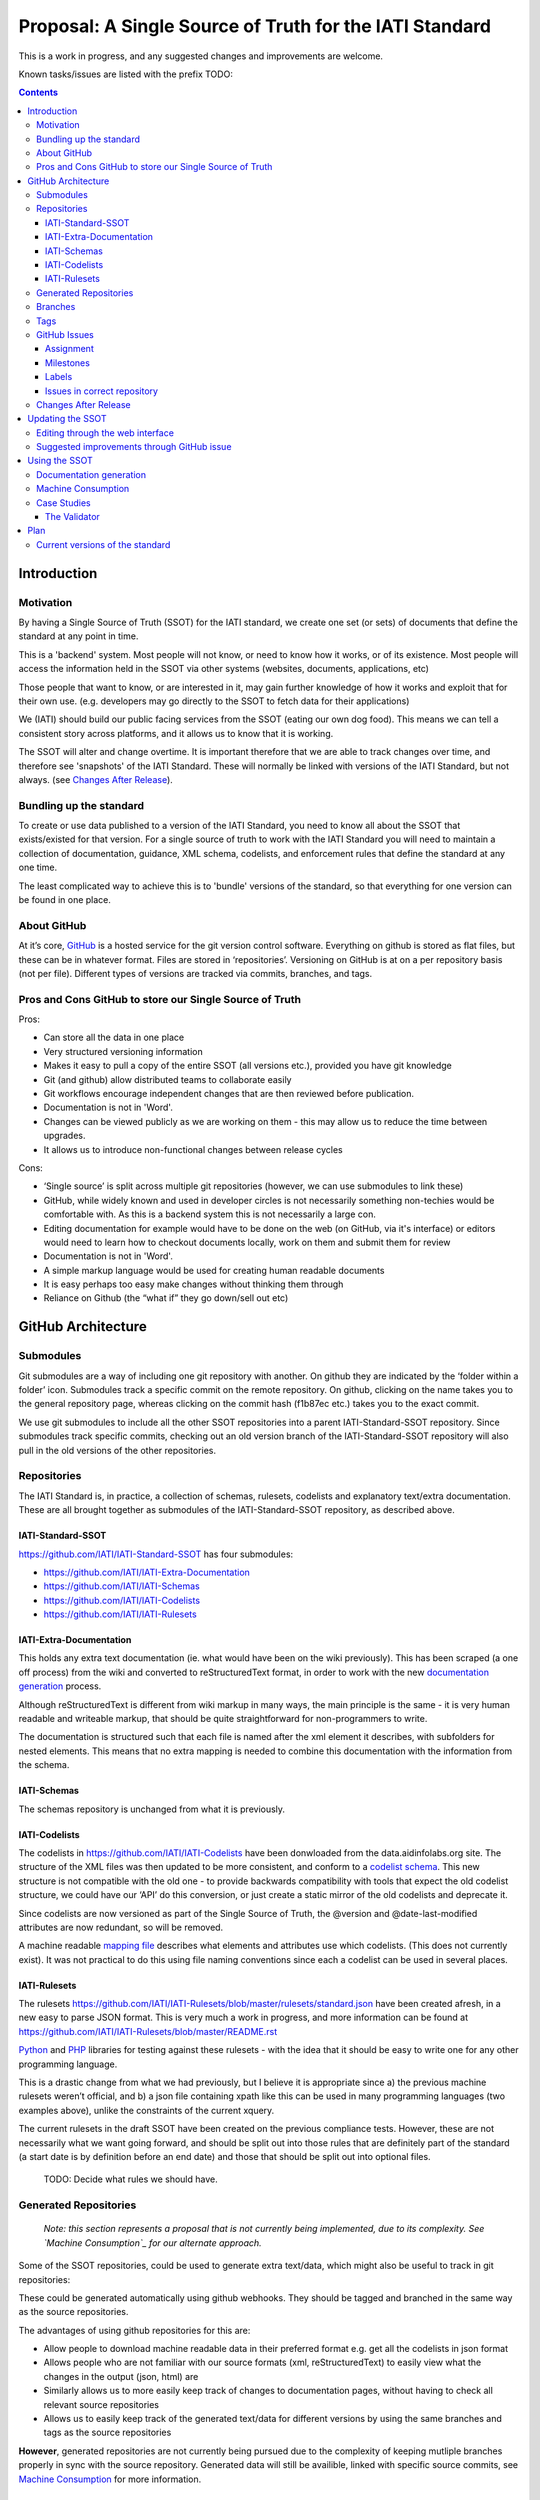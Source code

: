Proposal: A Single Source of Truth for the IATI Standard
^^^^^^^^^^^^^^^^^^^^^^^^^^^^^^^^^^^^^^^^^^^^^^^^^^^^^^^^

This is a work in progress, and any suggested changes and improvements
are welcome.

Known tasks/issues are listed with the prefix TODO:


.. contents::

Introduction
============


Motivation
----------

By having a Single Source of Truth (SSOT) for the IATI standard, we create one
set (or sets) of documents that define the standard at any point in
time.

This is a 'backend' system. Most people will not know, or need to know
how it works, or of its existence. Most people will access the
information held in the SSOT via other systems (websites, documents,
applications, etc)

Those people that want to know, or are interested in it, may gain
further knowledge of how it works and exploit that for their own use.
(e.g. developers may go directly to the SSOT to fetch data for their
applications)

We (IATI) should build our public facing services from the SSOT (eating
our own dog food). This means we can tell a consistent story across
platforms, and it allows us to know that it is working.

The SSOT will alter and change overtime. It is important therefore that
we are able to track changes over time, and therefore see 'snapshots' of
the IATI Standard. These will normally be linked with versions of the
IATI Standard, but not always. (see `Changes After Release`_).

 

Bundling up the standard
------------------------

To create or use data published to a version of the IATI Standard, you
need to know all about the SSOT that exists/existed for that version.
For a single source of truth to work with the IATI Standard you will
need to maintain a collection of documentation, guidance, XML schema,
codelists, and enforcement rules that define the standard at any one
time.

The least complicated way to achieve this is to 'bundle' versions of the
standard, so that everything for one version can be found in one place.

About GitHub
------------------

At it’s core, `GitHub <https://github.com/>`__ is a hosted service for
the git version control software. Everything on github is stored as flat
files, but these can be in whatever format. Files are stored in
‘repositories’. Versioning on GitHub is at on a per repository basis
(not per file). Different types of versions are tracked via commits,
branches, and tags.

Pros and Cons GitHub to store our Single Source of Truth
--------------------------------------------------------

Pros:

-  Can store all the data in one place
-  Very structured versioning information
-  Makes it easy to pull a copy of the entire SSOT (all versions etc.),
   provided you have git knowledge
-  Git (and github) allow distributed teams to collaborate easily
-  Git workflows encourage independent changes that are then reviewed
   before publication.
-  Documentation is not in 'Word'.
-  Changes can be viewed publicly as we are working on them - this may
   allow us to reduce the time between upgrades.
-  It allows us to introduce non-functional changes between release
   cycles

Cons:

-  ‘Single source’ is split across multiple git repositories (however,
   we can use submodules to link these)
-  GitHub, while widely known and used in developer circles is not
   necessarily something non-techies would be comfortable with. As this
   is a backend system this is not necessarily a large con.
-  Editing documentation for example would have to be done on the web
   (on GitHub, via it's interface) or editors would need to learn how to
   checkout documents locally, work on them and submit them for review
-  Documentation is not in 'Word'.
-  A simple markup language would be used for creating human readable
   documents
-  It is easy perhaps too easy make changes without thinking them
   through
-  Reliance on Github (the “what if” they go down/sell out etc)

GitHub Architecture
===================

Submodules
----------

|image0|

Git submodules are a way of including one git repository with another.
On github they are indicated by the ‘folder within a folder’ icon.
Submodules track a specific commit on the remote repository. On github,
clicking on the name takes you to the general repository page, whereas
clicking on the commit hash (f1b87ec etc.) takes you to the exact
commit.

We use git submodules to include all the other SSOT repositories into a
parent IATI-Standard-SSOT repository. Since submodules track specific
commits, checking out an old version branch of the IATI-Standard-SSOT
repository will also pull in the old versions of the other repositories.

Repositories
------------

The IATI Standard is, in practice, a collection of schemas, rulesets,
codelists and explanatory text/extra documentation. These are all
brought together as submodules of the IATI-Standard-SSOT repository, as
described above.

IATI-Standard-SSOT
~~~~~~~~~~~~~~~~~~

`https://github.com/IATI/IATI-Standard-SSOT <https://github.com/IATI/IATI-Standard-SSOT>`__ has
four submodules:

-  `https://github.com/IATI/IATI-Extra-Documentation <https://github.com/IATI/IATI-Extra-Documentation>`__
-  `https://github.com/IATI/IATI-Schemas <https://github.com/IATI/IATI-Schemas>`__
-  `https://github.com/IATI/IATI-Codelists <https://github.com/IATI/IATI-Codelists>`__
-  `https://github.com/IATI/IATI-Rulesets <https://github.com/IATI/IATI-Rulesets>`__

IATI-Extra-Documentation
~~~~~~~~~~~~~~~~~~~~~~~~

This holds any extra text documentation (ie. what would have been on the
wiki previously). This has been scraped (a one off process) from the
wiki and converted to reStructuredText format, in order to work with the
new `documentation generation`_ process.

Although reStructuredText is different from wiki markup in many ways,
the main principle is the same - it is very human readable and writeable
markup, that should be quite straightforward for non-programmers to
write.

The documentation is structured such that each file is named after the
xml element it describes, with subfolders for nested elements. This
means that no extra mapping is needed to combine this documentation with
the information from the schema.

IATI-Schemas
~~~~~~~~~~~~

The schemas repository is unchanged from what it is previously.

IATI-Codelists
~~~~~~~~~~~~~~

The codelists in
`https://github.com/IATI/IATI-Codelists <https://github.com/IATI/IATI-Codelists>`__ have
been donwloaded from the data.aidinfolabs.org site. The structure of the
XML files was then updated to be more consistent, and conform to a
`codelist
schema <https://github.com/IATI/IATI-Codelists/blob/master/codelist.xsd>`__.
This new structure is not compatible with the old one - to provide
backwards compatibility with tools that expect the old codelist
structure, we could have our ‘API’ do this conversion, or just create a
static mirror of the old codelists and deprecate it.

Since codelists are now versioned as part of the Single Source of Truth,
the @version and @date-last-modified attributes are now redundant, so
will be removed.

A machine readable `mapping
file <https://github.com/IATI/IATI-Codelists/blob/master/mapping.xml>`__ describes
what elements and attributes use which codelists. (This does not
currently exist). It was not practical to do this using file naming
conventions since each a codelist can be used in several places.

IATI-Rulesets
~~~~~~~~~~~~~

The rulesets
`https://github.com/IATI/IATI-Rulesets/blob/master/rulesets/standard.json <https://github.com/IATI/IATI-Rulesets/blob/master/rulesets/standard.json>`__ have
been created afresh, in a new easy to parse JSON format. This is very
much a work in progress, and more information can be found at `<https://github.com/IATI/IATI-Rulesets/blob/master/README.rst>`__

`Python <https://github.com/IATI/IATI-Rulesets/blob/master/testrules.py>`__ and
`PHP <https://github.com/IATI/IATI-Rulesets/blob/master/testrules.php>`__ libraries
for testing against these rulesets - with the idea that it should be
easy to write one for any other programming language.

This is a drastic change from what we had previously, but I believe it
is appropriate since a) the previous machine rulesets weren’t official,
and b) a json file containing xpath like this can be used in many
programming languages (two examples above), unlike the constraints of
the current xquery.

The current rulesets in the draft SSOT have been created on the previous
compliance tests. However, these are not necessarily what we want going
forward, and should be split out into those rules that are definitely
part of the standard (a start date is by definition before an end date)
and those that should be split out into optional files.

    TODO: Decide what rules we should have.

Generated Repositories
----------------------

    *Note: this section represents a proposal that is not currently being
    implemented, due to its complexity. See `Machine Consumption`_ for our
    alternate approach.*

Some of the SSOT repositories, could be used to generate extra text/data,
which might also be useful to track in git repositories:

These could be generated automatically using github webhooks. They
should be tagged and branched in the same way as the source
repositories.

The advantages of using github repositories for this are:

-  Allow people to download machine readable data in their preferred
   format e.g. get all the codelists in json format
-  Allows people who are not familiar with our source formats (xml,
   reStructuredText) to easily view what the changes in the output
   (json, html) are

-  Similarly allows us to more easily keep track of changes to
   documentation pages, without having to check all relevant source
   repositories

-  Allows us to easily keep track of the generated text/data for
   different versions by using the same branches and tags as the source
   repositories

**However**, generated repositories are not currently being pursued due to the
complexity of keeping mutliple branches properly in sync with the source
repository. Generated data will still be availible, linked with specific source
commits, see `Machine Consumption`_ for more information.

.. _ssot-branches:

Branches
--------

There is no master branch, since the IATI Update process means that a "general
development" branch is not really appropriate. Instead there is a branch for
each version of the standard - both those that have been released, and those
that are in development. These are named ``version-<version number>``, e.g.
``version-1.04`` and ``version-2.01``.

These branches should be consistent across all the SSOT.

Any changes that need review should be done on feature branches.

These branches should be created as soon as development work is being done on
that version of the standard. (Previously branches called 1.03dev and 1.04dev
were created, but this naming cheme is not being used any more).

There are also feature branches that are specific to individual
repositories. These are for any changes that need reviewing/testing
before they are merged into one of the main branches.

.. _ssot-tags:

Tags
----

Tags starting with a v refer to a released version of the IATI Standard
(e.g. v1.03 or v1.03.1). This tagging scheme is already `used for the
schemas <https://github.com/IATI/IATI-Schemas/releases>`__. Tags should
be consistent across all of the repositories, and the submodules should
point at commits with the same tag. We would need to manage this as part
of our internal workflow/policy.

There is currently no other planned uses for tags, although we could
easily do so (e.g. to tag a snapshot on a particular date).

GitHub Issues
-------------

GitHub Issues are used for people to suggest changes to the IATI
Standard. However, any changes that require change control (the full
consultation process), must also be posted in the Zendesk forum
http://support.iatistandard.org/forums/20020808-Modifications-Additions-Improvements

Issues are categorised using Milestones and Labels - only people with
push access can add these. This means there is a task for one of us to
add the appropriate labels and milestones for each issue that is added.
There are advantages to this, since we know that every label and
milestone has been determined by us.

It is also possible for us to edit the title of issues, to ensure that
they are usefully descriptive for us.

Assignment
~~~~~~~~~~

Issues can be assigned to a the person responsible for carrying out the
next action on them. A list of all issues assigned to your logged in
user can be seen at
`https://github.com/organizations/IATI/dashboard/issues/assigned <https://github.com/organizations/IATI/dashboard/issues/assigned>`__

Milestones
~~~~~~~~~~

Issues can be grouped into Milestones which will be used to build the
roadmap for the next release of the IATI Standard. Each github
repository will have a milestone for each new version of the standard,
consistently named. Only issues that we have decided to include in a
given version of the standard should be tagged with that milestone.

Labels
~~~~~~

Default github labels:

-  wontfix - issues that have been closed, because we have rejected the
   suggested change
-  bug -  Small changes that we want to fix asap, outside of the normal
   release process (such as typos)
-  enhancement - for improvements to the standard, rather than things
   that are currently ‘broken’
-  duplicate - for duplicate issues - only one of the issues should be
   tagged with this, and closed

Issues in correct repository
~~~~~~~~~~~~~~~~~~~~~~~~~~~~

Issues should be reported to the `repository <Repositories_>`_ that
is most relevant - e.g. codelists issues in the IATI-Codelists
repository. If an issue is not in the most relevant place, we should
move it.

GitHub does not allow for issues to moved automatically, but we will
manually move any issues that have been reported in the the wrong
repository. This would involving labelling as duplicate and closing the
old issue, and adding a link to the newly open issue.

Changes After Release
---------------------

There is regular pressure on the 'standard' to alter it between upgrade
releases. Sometimes this is to do with simple documentation errors,
codelist inaccuracies, or even a bug in the schema.

One way that we try to deal with this is to have regular release cycles,
that way anything that 'can't be changed' need only wait a few (6?)
months to be fixed.

However, sometimes this means very minor changes get held up for no good
reason. The GitHub approach outlined here may give us opportunities.

A functional change is one which changes whether a given IATI XML file
is considered to validate against the standard. This includes validation
against the schema, conformance to rulesets and conformance to
functional codelists.

    Note:

    This distinction has actually been implemented in terms of Embedded and 
    NonEmbbedded codelists.
    
    https://github.com/IATI/IATI-Codelists#embedded-vs-nonembedded-codelists

After a minor (decimal) release, (e.g. 1.03) is tagged, there should be
no further functional changes to that versions branch (e.g.
version\_1.03). However, we may want to make non-functional changes,
such as correcting documentation and adding to non-functional codelists.

We could make those changes to the git branches and the website, and not
make a new release, and tell people to check the github to see what has
changed since release. Or, we could have patch releases for such changes
(e.g. 1.03.1). Alternatively, we could do a mixture of both, depending
on how small the change is, and whether we want to announce it to
everyone (e.g. correcting a typo vs. drastically rewording
documentation).

    TODO: Decide approach on this.

If used, patch releases would always be non-functional, so SHOULD NOT be
listed in the @version attribute, in order to reduce the complexity for
data complexity. We should have explicit guidance about what values the
@version attribute should contain.

Tracking Changes a guide for users/followers

Updating the SSOT
=================

Since the SSOT is hosted on github, it can be updated by developers
using git to pull/push from their local machine, or through github’s web
interface for editing.

Editing through the web interface
---------------------------------

Anyone on the IATI Tech team who wants to edit the SSOT should be
granted push access to the `Github Team`_, on the
understanding that they do not edit directly edit on any of the main
branches but create a `feature branch <Branches_>`_ for the
change they are suggesting. A pull request can then be submitted to the
relevant branch.

It is also possible (for IATI Tech team members and anyone else) to fork 
the SSOT and edit their own copy to incorporate the desired changes. A 
pull request can then be submitted back to the relevant repository within
the SSOT. The details of including the changes can be discussed via 
Github's pull request queue.


Suggested improvements through GitHub issue
-------------------------------------------

Additionally, anyone can suggest changes by creating a GitHub
issue in the relevant repository. See the `GitHub
Issues`_ section for more.

Using the SSOT
==============

|image1|

Documentation generation
------------------------

The documentation on
`http://iatistandard.org/ <http://iatistandard.org/>`__ will be
generated from the Single Source of Truth.

Text generated from the machine readable sources is combined with the
extra documentation, which is then fed into Sphinx documentation tool.
The scripts for doing this are in the IATI-Standard-SSOT repository, and
the full technical instructions are in the
`README <https://github.com/IATI/IATI-Standard-SSOT/blob/master/README.rst#building-the-documentation>`__ there.

This automated process for documentation generation makes it easy to
generate the documentation in other formats, such as a single pages html
file, or a pdf.

Machine Consumption
-------------------

Moving forward, the preferred method of fetching machine readable
information from the Single Source of truth will be via github.

The advantage of this is that, via branching, there will be a consistent way
for people to query different versions of the standard, without any extra
effort on our side. 

The downsides of github are that it doesn’t look authoritative, and only
contains data in its source formats (e.g. XML for codelists). The github
repositories contain code for converting some of this data into other formats.
One option is for people to download and convert this themself - but this may
be tedious if they haven't got the necessary software installed.

Therefore, converted and original versions of machine readable data will be
availible in a folder of the iatistandard website.
e.g. http://dev.iatistandard.org/_static/codelists/

Case Studies
------------

The Validator
~~~~~~~~~~~~~

Currently the validator only validates against the schema. Eventually,
the validator should be able to check files against all machine readable
parts of the SSOT - currently this is codelists and rulesets in addition
to the schema.

Plan
====

Much of the technical backend of the Single Source of Truth is set up
now. The big next step is to work on the human processes of managing the
git repositories properly etc.

We can do this in tandem with our work on 1.04 - `<http://dev.iatistandard.org>`__
has been set up to build from the Single Source of Truth, and this will
become the new website when 1.04 is released.


Current versions of the standard
--------------------------------

Due to some of the changes proposed, it is cumbersome to move old
versions of the Standard into the Single Source of Truth. I propose
continuing to maintain these separately, using our current archiving
process with the wordpress.


.. |image0| image:: images/image00.png
.. |image1| image:: images/image01.png
